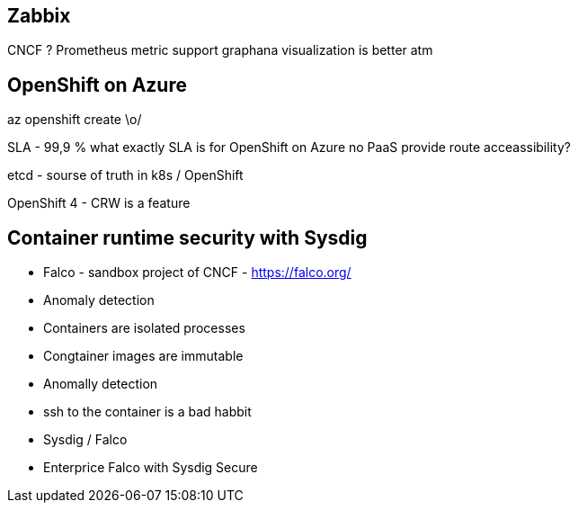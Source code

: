 == Zabbix

CNCF ?
Prometheus metric support
graphana visualization is better atm

== OpenShift on Azure

az openshift create \o/

SLA - 99,9 %
what exactly SLA is for OpenShift on Azure
no PaaS provide route acceassibility?

etcd - sourse of truth in k8s / OpenShift

OpenShift 4 - CRW is a feature

== Container runtime security with Sysdig

- Falco - sandbox project of CNCF - https://falco.org/
- Anomaly detection
- Containers are isolated processes
- Congtainer images are immutable
- Anomally detection
- ssh to the container is a bad habbit
- Sysdig / Falco
- Enterprice Falco with Sysdig Secure
